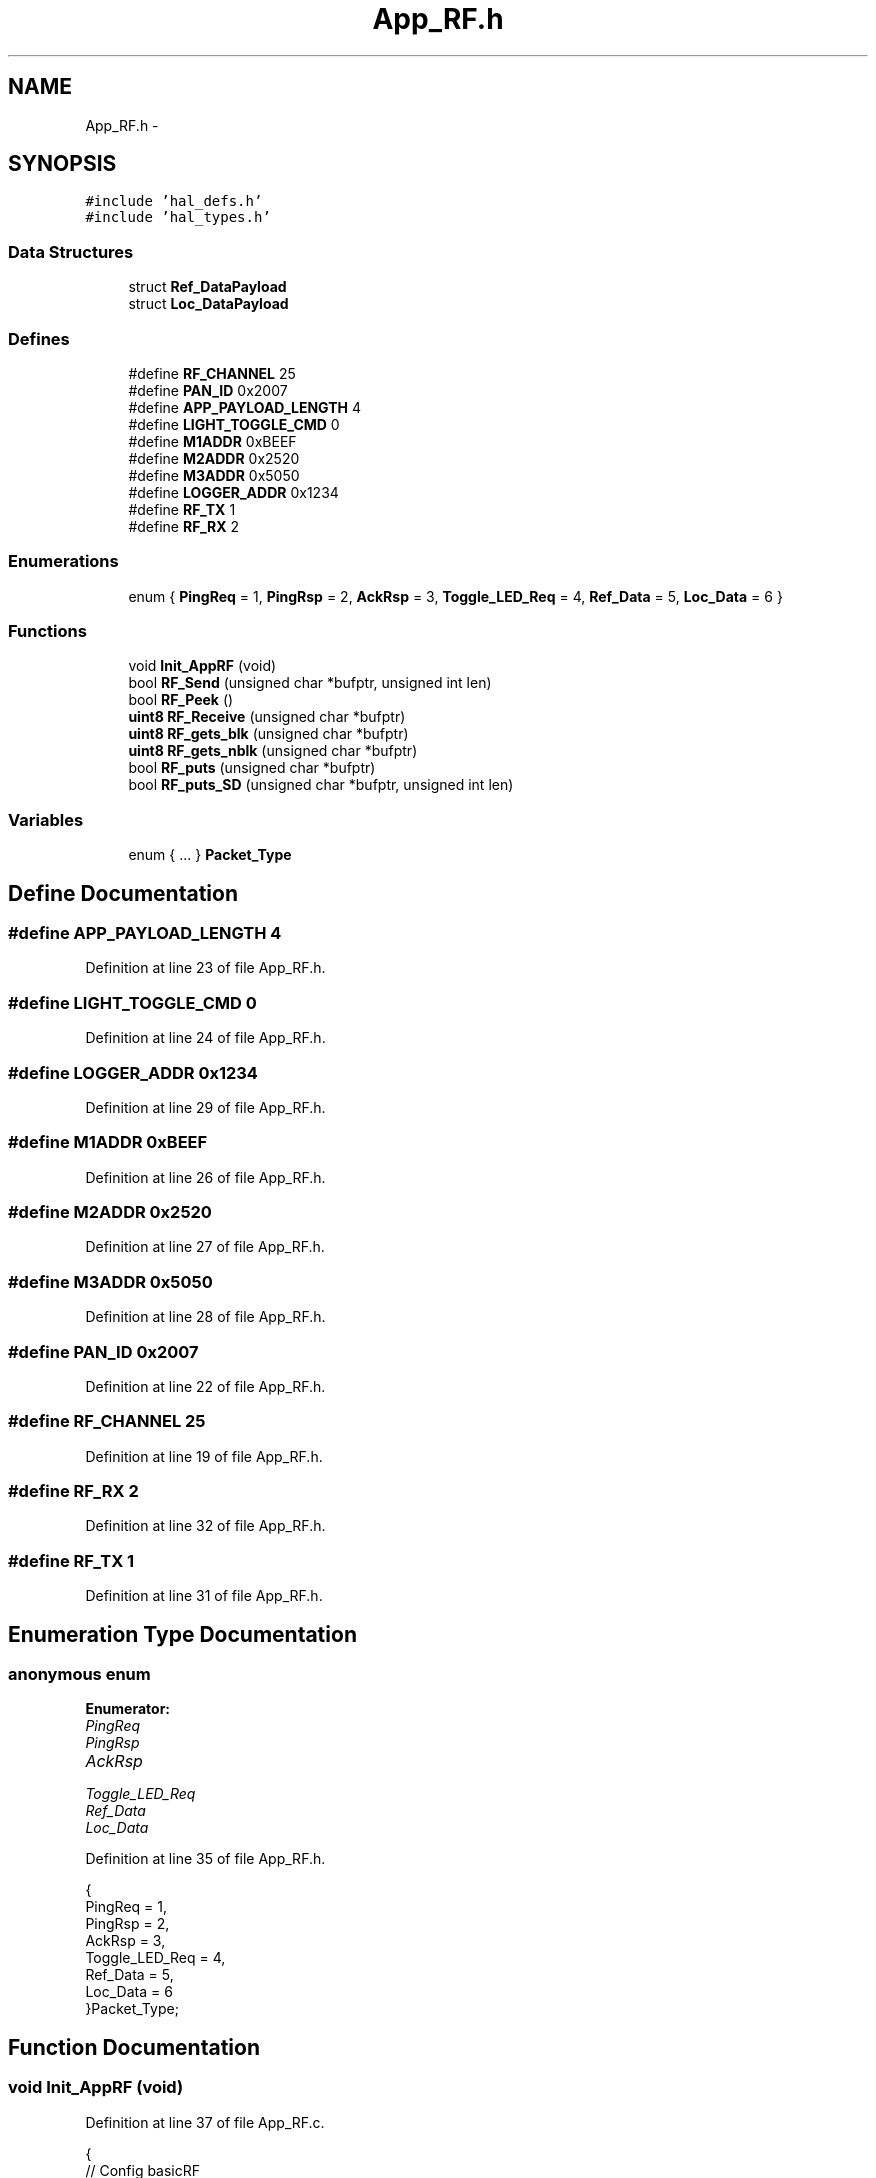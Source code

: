 .TH "App_RF.h" 3 "Sat Apr 30 2011" "Version 1.0" "Embedded GarageBand" \" -*- nroff -*-
.ad l
.nh
.SH NAME
App_RF.h \- 
.SH SYNOPSIS
.br
.PP
\fC#include 'hal_defs.h'\fP
.br
\fC#include 'hal_types.h'\fP
.br

.SS "Data Structures"

.in +1c
.ti -1c
.RI "struct \fBRef_DataPayload\fP"
.br
.ti -1c
.RI "struct \fBLoc_DataPayload\fP"
.br
.in -1c
.SS "Defines"

.in +1c
.ti -1c
.RI "#define \fBRF_CHANNEL\fP   25"
.br
.ti -1c
.RI "#define \fBPAN_ID\fP   0x2007"
.br
.ti -1c
.RI "#define \fBAPP_PAYLOAD_LENGTH\fP   4"
.br
.ti -1c
.RI "#define \fBLIGHT_TOGGLE_CMD\fP   0"
.br
.ti -1c
.RI "#define \fBM1ADDR\fP   0xBEEF"
.br
.ti -1c
.RI "#define \fBM2ADDR\fP   0x2520"
.br
.ti -1c
.RI "#define \fBM3ADDR\fP   0x5050"
.br
.ti -1c
.RI "#define \fBLOGGER_ADDR\fP   0x1234"
.br
.ti -1c
.RI "#define \fBRF_TX\fP   1"
.br
.ti -1c
.RI "#define \fBRF_RX\fP   2"
.br
.in -1c
.SS "Enumerations"

.in +1c
.ti -1c
.RI "enum { \fBPingReq\fP =  1, \fBPingRsp\fP =  2, \fBAckRsp\fP =  3, \fBToggle_LED_Req\fP =  4, \fBRef_Data\fP =  5, \fBLoc_Data\fP =  6 }"
.br
.in -1c
.SS "Functions"

.in +1c
.ti -1c
.RI "void \fBInit_AppRF\fP (void)"
.br
.ti -1c
.RI "bool \fBRF_Send\fP (unsigned char *bufptr, unsigned int len)"
.br
.ti -1c
.RI "bool \fBRF_Peek\fP ()"
.br
.ti -1c
.RI "\fBuint8\fP \fBRF_Receive\fP (unsigned char *bufptr)"
.br
.ti -1c
.RI "\fBuint8\fP \fBRF_gets_blk\fP (unsigned char *bufptr)"
.br
.ti -1c
.RI "\fBuint8\fP \fBRF_gets_nblk\fP (unsigned char *bufptr)"
.br
.ti -1c
.RI "bool \fBRF_puts\fP (unsigned char *bufptr)"
.br
.ti -1c
.RI "bool \fBRF_puts_SD\fP (unsigned char *bufptr, unsigned int len)"
.br
.in -1c
.SS "Variables"

.in +1c
.ti -1c
.RI "enum  { ... }  \fBPacket_Type\fP"
.br
.in -1c
.SH "Define Documentation"
.PP 
.SS "#define APP_PAYLOAD_LENGTH   4"
.PP
Definition at line 23 of file App_RF.h.
.SS "#define LIGHT_TOGGLE_CMD   0"
.PP
Definition at line 24 of file App_RF.h.
.SS "#define LOGGER_ADDR   0x1234"
.PP
Definition at line 29 of file App_RF.h.
.SS "#define M1ADDR   0xBEEF"
.PP
Definition at line 26 of file App_RF.h.
.SS "#define M2ADDR   0x2520"
.PP
Definition at line 27 of file App_RF.h.
.SS "#define M3ADDR   0x5050"
.PP
Definition at line 28 of file App_RF.h.
.SS "#define PAN_ID   0x2007"
.PP
Definition at line 22 of file App_RF.h.
.SS "#define RF_CHANNEL   25"
.PP
Definition at line 19 of file App_RF.h.
.SS "#define RF_RX   2"
.PP
Definition at line 32 of file App_RF.h.
.SS "#define RF_TX   1"
.PP
Definition at line 31 of file App_RF.h.
.SH "Enumeration Type Documentation"
.PP 
.SS "anonymous enum"
.PP
\fBEnumerator: \fP
.in +1c
.TP
\fB\fIPingReq \fP\fP
.TP
\fB\fIPingRsp \fP\fP
.TP
\fB\fIAckRsp \fP\fP
.TP
\fB\fIToggle_LED_Req \fP\fP
.TP
\fB\fIRef_Data \fP\fP
.TP
\fB\fILoc_Data \fP\fP

.PP
Definition at line 35 of file App_RF.h.
.PP
.nf
     {
   PingReq                  = 1,
   PingRsp                  = 2,
   AckRsp                   = 3,
   Toggle_LED_Req           = 4,
   Ref_Data                 = 5,
   Loc_Data                 = 6
   }Packet_Type;
.fi
.SH "Function Documentation"
.PP 
.SS "void Init_AppRF (void)"
.PP
Definition at line 37 of file App_RF.c.
.PP
.nf
{
    // Config basicRF
    basicRfConfig.panId = PAN_ID;
    basicRfConfig.channel = RF_CHANNEL;
    basicRfConfig.ackRequest = TRUE;
                basicRfConfig.myAddr = M2ADDR;
                
                // Initialize BasicRF
                if(basicRfInit(&basicRfConfig)==FAILED) {
      HAL_ASSERT(FALSE);
    }
                
                basicRfReceiveOn();
}
.fi
.SS "\fBuint8\fP RF_gets_blk (unsigned char *bufptr)"
.PP
Definition at line 107 of file App_RF.c.
.PP
.nf
                                         {

  while (!RF_Peek());   //block
  return RF_Receive(bufptr);    
}
.fi
.SS "\fBuint8\fP RF_gets_nblk (unsigned char *bufptr)"
.PP
Definition at line 114 of file App_RF.c.
.PP
.nf
                                          {

  if (RF_Peek()) {
        return RF_Receive(bufptr);      
        }
        else return 0;
}
.fi
.SS "bool RF_Peek ()"
.PP
Definition at line 86 of file App_RF.c.
.PP
.nf
{
  return basicRfPacketIsReady();
}
.fi
.SS "bool RF_puts (unsigned char *bufptr)"
.PP
Definition at line 123 of file App_RF.c.
.PP
.nf
                                    {
  return RF_Send(bufptr, strlen((const char*)bufptr));
}
.fi
.SS "bool RF_puts_SD (unsigned char *bufptr, unsigned intlen)"
.PP
Definition at line 128 of file App_RF.c.
.PP
.nf
                                                          {
        basicRfReceiveOff();
  for(uint8 i = 0; i<5; i++) {
    if(basicRfSendPacket(M3ADDR, bufptr, len) == SUCCESS)  {
                        basicRfReceiveOn();
                        return true;
                }
        }
        basicRfReceiveOn();
  return false;
}
.fi
.SS "\fBuint8\fP RF_Receive (unsigned char *bufptr)"
.PP
Definition at line 101 of file App_RF.c.
.PP
.nf
{
  return basicRfReceive(bufptr, 255, NULL);
}
.fi
.SS "bool RF_Send (unsigned char *bufptr, unsigned intlen)"
.PP
Definition at line 63 of file App_RF.c.
.PP
.nf
{
        basicRfReceiveOff();
  for(uint8 i = 0; i<5; i++) {
    if(basicRfSendPacket(M1ADDR, bufptr, len) == SUCCESS)  {
                        basicRfReceiveOn();
                        return true;
                }
        }
        basicRfReceiveOn();
  return false;
}
.fi
.SH "Variable Documentation"
.PP 
.SS "enum { ... }  \fBPacket_Type\fP"
.SH "Author"
.PP 
Generated automatically by Doxygen for Embedded GarageBand from the source code.
